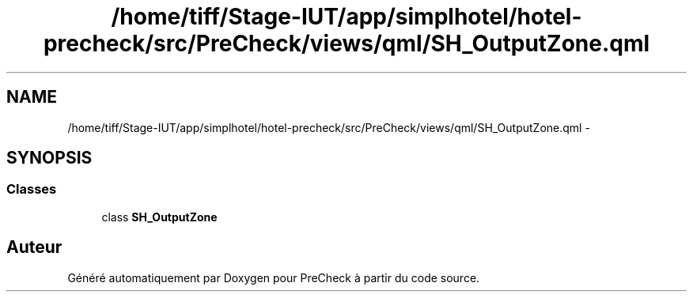 .TH "/home/tiff/Stage-IUT/app/simplhotel/hotel-precheck/src/PreCheck/views/qml/SH_OutputZone.qml" 3 "Lundi Juin 24 2013" "Version 0.4" "PreCheck" \" -*- nroff -*-
.ad l
.nh
.SH NAME
/home/tiff/Stage-IUT/app/simplhotel/hotel-precheck/src/PreCheck/views/qml/SH_OutputZone.qml \- 
.SH SYNOPSIS
.br
.PP
.SS "Classes"

.in +1c
.ti -1c
.RI "class \fBSH_OutputZone\fP"
.br
.in -1c
.SH "Auteur"
.PP 
Généré automatiquement par Doxygen pour PreCheck à partir du code source\&.
